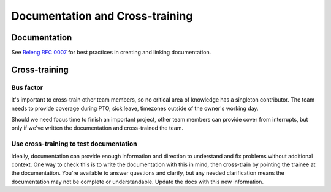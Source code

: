 ================================
Documentation and Cross-training
================================

Documentation
=============

See `Releng RFC 0007 <https://github.com/mozilla-releng/releng-rfcs/blob/master/rfcs/0007-docs-location.md>`__ for best practices in creating and linking documentation.

Cross-training
==============

Bus factor
----------

It's important to cross-train other team members, so no critical area of knowledge has a singleton contributor. The team needs to provide coverage during PTO, sick leave, timezones outside of the owner's working day.

Should we need focus time to finish an important project, other team members can provide cover from interrupts, but only if we've written the documentation and cross-trained the team.

Use cross-training to test documentation
----------------------------------------

Ideally, documentation can provide enough information and direction to understand and fix problems without additional context. One way to check this is to write the documentation with this in mind, then cross-train by pointing the trainee at the documentation. You're available to answer questions and clarify, but any needed clarification means the documentation may not be complete or understandable. Update the docs with this new information.
